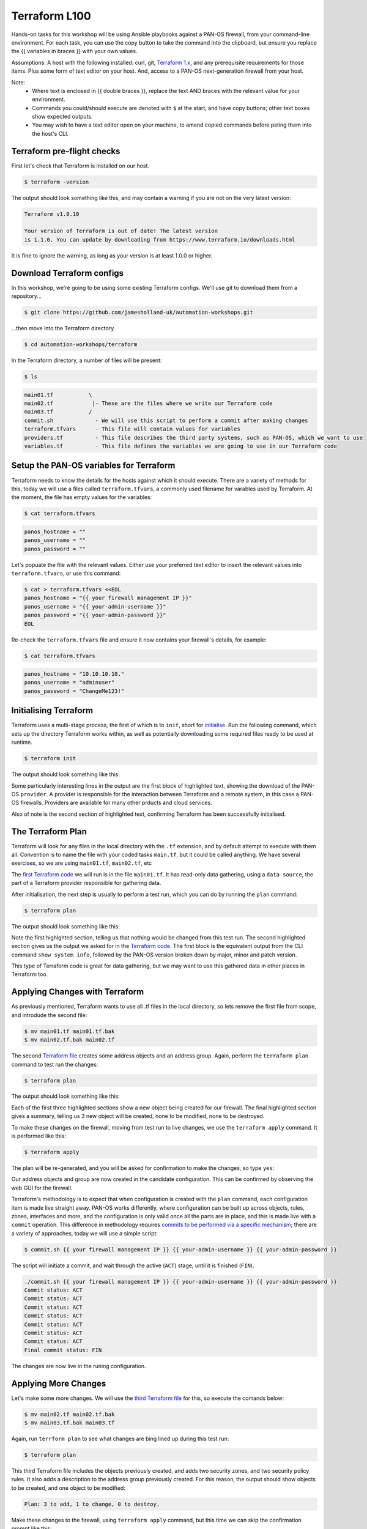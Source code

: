 Terraform L100
----------------------

Hands-on tasks for this workshop will be using Ansible playbooks against a PAN-OS firewall, from your command-line environment. For each task, you can use the copy button to take the command into the clipboard, but ensure you replace the {{ variables in braces }} with your own values.

Assumptions: A host with the following installed: curl, git, `Terraform 1.x
<https://www.terraform.io/downloads.html>`_, and any prerequisite requirements for those items. Plus some form of text editor on your host. And, access to a PAN-OS next-generation firewall from your host.

Note:
    * Where text is enclosed in {{ double braces }}, replace the text AND braces with the relevant value for your environment.
    * Commands you could/should execute are denoted with ``$`` at the start, and have copy buttons; other text boxes show expected outputs.
    * You may wish to have a text editor open on your machine, to amend copied commands before psting them into the host's CLI.


Terraform pre-flight checks
================================================

First let's check that Terraform is installed on our host.

.. code-block::
        :class: copy-button

        $ terraform -version 


The output should look something like this, and may contain a warning if you are not on the very latest version:

.. code-block::
   
        Terraform v1.0.10

        Your version of Terraform is out of date! The latest version
        is 1.1.0. You can update by downloading from https://www.terraform.io/downloads.html


It is fine to ignore the warning, as long as your version is at least 1.0.0 or higher.


Download Terraform configs
================================================

In this workshop, we're going to be using some existing Terraform configs. We'll use git to download them from a repository...

.. code-block::
        :class: copy-button

        $ git clone https://github.com/jamesholland-uk/automation-workshops.git


...then move into the Terraform directory

.. code-block::
        :class: copy-button

        $ cd automation-workshops/terraform

In the Terraform directory, a number of files will be present:

.. code-block::
        :class: copy-button

        $ ls

.. code-block::

        main01.tf           \
        main02.tf            |- These are the files where we write our Terraform code
        main03.tf           /
        commit.sh             - We will use this script to perform a commit after making changes
        terraform.tfvars      - This file will contain values for variables
        providers.tf          - This file describes the third party systems, such as PAN-OS, which we want to use
        variables.tf          - This file defines the variables we are going to use in our Terraform code


Setup the PAN-OS variables for Terraform
================================================

Terraform needs to know the details for the hosts against which it should execute. There are a variety of methods for this, today we will use a files called ``terraform.tfvars``, a commonly used filename for varables used by Terraform. At the moment, the file has empty values for the variables:

.. code-block::
        :class: copy-button

        $ cat terraform.tfvars

.. code-block::

        panos_hostname = ""
        panos_username = ""
        panos_password = ""

Let's popuate the file with the relevant values. Either use your preferred text editor to insert the relevant values into ``terraform.tfvars``, or use this command:

.. code-block::
        :class: copy-button

        $ cat > terraform.tfvars <<EOL
        panos_hostname = "{{ your firewall management IP }}"
        panos_username = "{{ your-admin-username }}"
        panos_password = "{{ your-admin-password }}"
        EOL


Re-check the ``terraform.tfvars`` file and ensure it now contains your firewall's details, for example:

.. code-block::
        :class: copy-button

        $ cat terraform.tfvars


.. code-block::

        panos_hostname = "10.10.10.10."
        panos_username = "adminuser"
        panos_password = "ChangeMe123!"


Initialising Terraform
================================================

Terraform uses a multi-stage process, the first of which is to ``init``, short for `initialise
<https://www.terraform.io/docs/cli/commands/init.html>`_. Run the following command, which sets up the directory Terraform works within, as well as potentially downloading some required files ready to be used at runtime.

.. code-block::
        :class: copy-button

        $ terraform init

The output should look something like this:

.. code-block::
        :emphasize-lines: 4,5,6,17

        Initializing the backend...

        Initializing provider plugins...
        - Finding paloaltonetworks/panos versions matching "~> 1.8.3"...
        - Installing paloaltonetworks/panos v1.8.3...
        - Installed paloaltonetworks/panos v1.8.3 (signed by a HashiCorp partner, key ID D5D93F98EFA33E83)

        Partner and community providers are signed by their developers.
        If you'd like to know more about provider signing, you can read about it here:
        https://www.terraform.io/docs/plugins/signing.html

        Terraform has created a lock file .terraform.lock.hcl to record the provider
        selections it made above. Include this file in your version control repository
        so that Terraform can guarantee to make the same selections by default when
        you run "terraform init" in the future.

        Terraform has been successfully initialized!

        You may now begin working with Terraform. Try running "terraform plan" to see
        any changes that are required for your infrastructure. All Terraform commands
        should now work.

        If you ever set or change modules or backend configuration for Terraform,
        rerun this command to reinitialize your working directory. If you forget, other
        commands will detect it and remind you to do so if necessary.

Some particularly interesting lines in the output are the first block of highlighted text, showing the download of the PAN-OS ``provider``. A provider is responsible for the interaction between Terraform and a remote system, in this case a PAN-OS firewalls. Providers are available for many other prducts and cloud services.

Also of note is the second section of highlighted text, confirming Terraform has been successfully initialised.

The Terraform Plan
================================================

Terraform will look for any files in the local directory with the ``.tf`` extension, and by default attempt to execute with them all. Convention is to name the file with your coded tasks ``main.tf``, but it could be called anything. We have several exercises, so we are using ``main01.tf``, ``main02.tf``, etc

The `first Terraform code
<https://github.com/jamesholland-uk/automation-workshops/blob/main/terraform/main01.tf>`_ we will run is in the file ``main01.tf``. It has read-only data gathering, using a ``data source``, the part of a Terraform provider responsible for gathering data.

After initialisation, the next step is usually to perform a test run, which you can do by running the ``plan`` command:

.. code-block::
        :class: copy-button

        $ terraform plan

The output should look something like this:

.. code-block::
        :emphasize-lines: 6, 10-24

        An execution plan has been generated and is shown below.
        Resource actions are indicated with the following symbols:

        Terraform will perform the following actions:

        Plan: 0 to add, 0 to change, 0 to destroy.

        Changes to Outputs:
        + the_info = {
            + id            = "192.168.150.226"
            + info          = {
                + "app-release-date"                      = "2021/10/27 05:11:31 BST"
                + "app-version"                           = "8478-7015"
                + "av-release-date"                       = "2021/10/27 12:03:35 BST"
                + "av-version"                            = "3882-4393"
                .
                .
                .
                + "wildfire-rt"                           = "Disabled"
                + "wildfire-version"                      = "0"
                }
            + version_major = 10
            + version_minor = 0
            + version_patch = 7
            }

        ------------------------------------------------------------------------

        Note: You didn't specify an "-out" parameter to save this plan, so Terraform
        can't guarantee that exactly these actions will be performed if
        "terraform apply" is subsequently run.

Note the first highlghted section, telling us that nothing would be changed from this test run. The second highlighted section gives us the output we asked for in the `Terraform code
<https://github.com/jamesholland-uk/automation-workshops/blob/main/terraform/main01.tf>`_. The first block is the equivalent output from the CLI command ``show system info``, followed by the PAN-OS version broken down by major, minor and patch version.

This type of Terraform code is great for data gathering, but we may want to use this gathered data in other places in Terraform too.


Applying Changes with Terraform
================================================

As previously mentioned, Terraform wants to use all .tf files in the local directory, so lets remove the first file from scope, and introdude the second file:

.. code-block::
        :class: copy-button

        $ mv main01.tf main01.tf.bak
        $ mv main02.tf.bak main02.tf 


The second `Terraform file
<https://github.com/jamesholland-uk/automation-workshops/blob/main/terraform/main02.tf.bak>`_ creates some address objects and an address group. Again, perform the ``terraform plan`` command to test run the changes:

.. code-block::
        :class: copy-button

        $ terraform plan

The output should look something like this:

.. code-block::
        :emphasize-lines: 7, 18, 29, 40

        An execution plan has been generated and is shown below.
        Resource actions are indicated with the following symbols:
        + create

        Terraform will perform the following actions:

        # panos_address_object.terraform-address-object-1 will be created
        + resource "panos_address_object" "terraform-address-object-1" {
            + description  = "Addres object 1 from Terraform"
            + device_group = "shared"
            + id           = (known after apply)
            + name         = "terraform-address-object-1"
            + type         = "ip-netmask"
            + value        = "192.168.80.1/32"
            + vsys         = "vsys1"
            }

        # panos_address_object.terraform-address-object-2 will be created
        + resource "panos_address_object" "terraform-address-object-2" {
            + description  = "Addres object 2 from Terraform"
            + device_group = "shared"
            + id           = (known after apply)
            + name         = "terraform-address-object-2"
            + type         = "ip-netmask"
            + value        = "192.168.80.2/32"
            + vsys         = "vsys1"
            }

        # panos_panorama_address_group.terraform-address-group will be created
        + resource "panos_panorama_address_group" "terraform-address-group" {
            + device_group     = "shared"
            + id               = (known after apply)
            + name             = "terraform-address-group"
            + static_addresses = [
                + "terraform-address-object-1",
                + "terraform-address-object-2",
                ]
            }

        Plan: 3 to add, 0 to change, 0 to destroy.

        ------------------------------------------------------------------------

        Note: You didn't specify an "-out" parameter to save this plan, so Terraform
        can't guarantee that exactly these actions will be performed if
        "terraform apply" is subsequently run.


Each of the first three highlighted sections show a new object being created for our firewall. The final highlighted section gives a summary, telling us 3 new object will be created, none to be modified, none to be destroyed.

To make these changes on the firewall, moving from test run to live changes, we use the ``terraform apply`` command. It is performed like this:

.. code-block::
        :class: copy-button

        $ terraform apply

The plan will be re-generated, and you will be asked for confirmation to make the changes, so type ``yes``:

.. code-block::
        :emphasize-lines: 5

        Do you want to perform these actions?
        Terraform will perform the actions described above.
        Only 'yes' will be accepted to approve.

        Enter a value: yes

        panos_address_object.terraform-address-object-1: Creating...
        panos_address_object.terraform-address-object-2: Creating...
        panos_address_object.terraform-address-object-2: Creation complete after 0s [id=vsys1:terraform-address-object-2]
        panos_address_object.terraform-address-object-1: Creation complete after 0s [id=vsys1:terraform-address-object-1]
        panos_address_group.terraform-address-group: Creating...
        panos_address_group.terraform-address-group: Creation complete after 0s [id=vsys1:terraform-address-group]


Our address objects and group are now created in the candidate configuration. This can be confirmed by observing the web GUI for the firewall.

Terraform's methodology is to expect that when configuration is created with the ``plan`` command, each configuration item is made live straight away. PAN-OS works differently, where configuration can be built up across objects, rules, zones, interfaces and more, and the configuration is only valid once all the parts are in place, and this is made live with a ``commit`` operation. This difference in methodology requires `commits to be performed via a specific mechanism
<https://registry.terraform.io/providers/PaloAltoNetworks/panos/latest/docs/guides/commits-overview>`_; there are a variety of approaches, today we will use a simple script:

.. code-block::
        :class: copy-button

        $ commit.sh {{ your firewall management IP }} {{ your-admin-username }} {{ your-admin-password }}

The script will initiate a commit, and wait through the active (``ACT``) stage, until it is finished (``FIN``).

.. code-block::

        ./commit.sh {{ your firewall management IP }} {{ your-admin-username }} {{ your-admin-password }}
        Commit status: ACT
        Commit status: ACT
        Commit status: ACT
        Commit status: ACT
        Commit status: ACT
        Commit status: ACT
        Commit status: ACT
        Final commit status: FIN


The changes are now live in the runing configuration.


Applying More Changes
================================================

Let's make some more changes. We will use the `third Terraform file
<https://github.com/jamesholland-uk/automation-workshops/blob/main/terraform/main03.tf.bak>`_ for this, so execute the comands below:

.. code-block::
        :class: copy-button

        $ mv main02.tf main02.tf.bak
        $ mv main03.tf.bak main03.tf


Again, run ``terrform plan`` to see what changes are bing lined up during this test run:

.. code-block::
        :class: copy-button

        $ terraform plan


This third Terraform file includes the objects previously created, and adds two security zones, and two security policy rules. It also adds a description to the address group previously created. For this reason, the output should show objects to be created, and one object to be modified:

.. code-block::

        Plan: 3 to add, 1 to change, 0 to destroy.


Make these changes to the firewall, using ``terraform apply`` command, but this time we can skip the confirmation prompt like this:

.. code-block::
        :class: copy-button

        $ terraform apply --auto-approve


Finally, execute the commit script, and confirm the new zones and rules are live on the firewall's running configuration:

.. code-block::
        :class: copy-button

        $ commit.sh {{ your firewall management IP }} {{ your-admin-username }} {{ your-admin-password }}